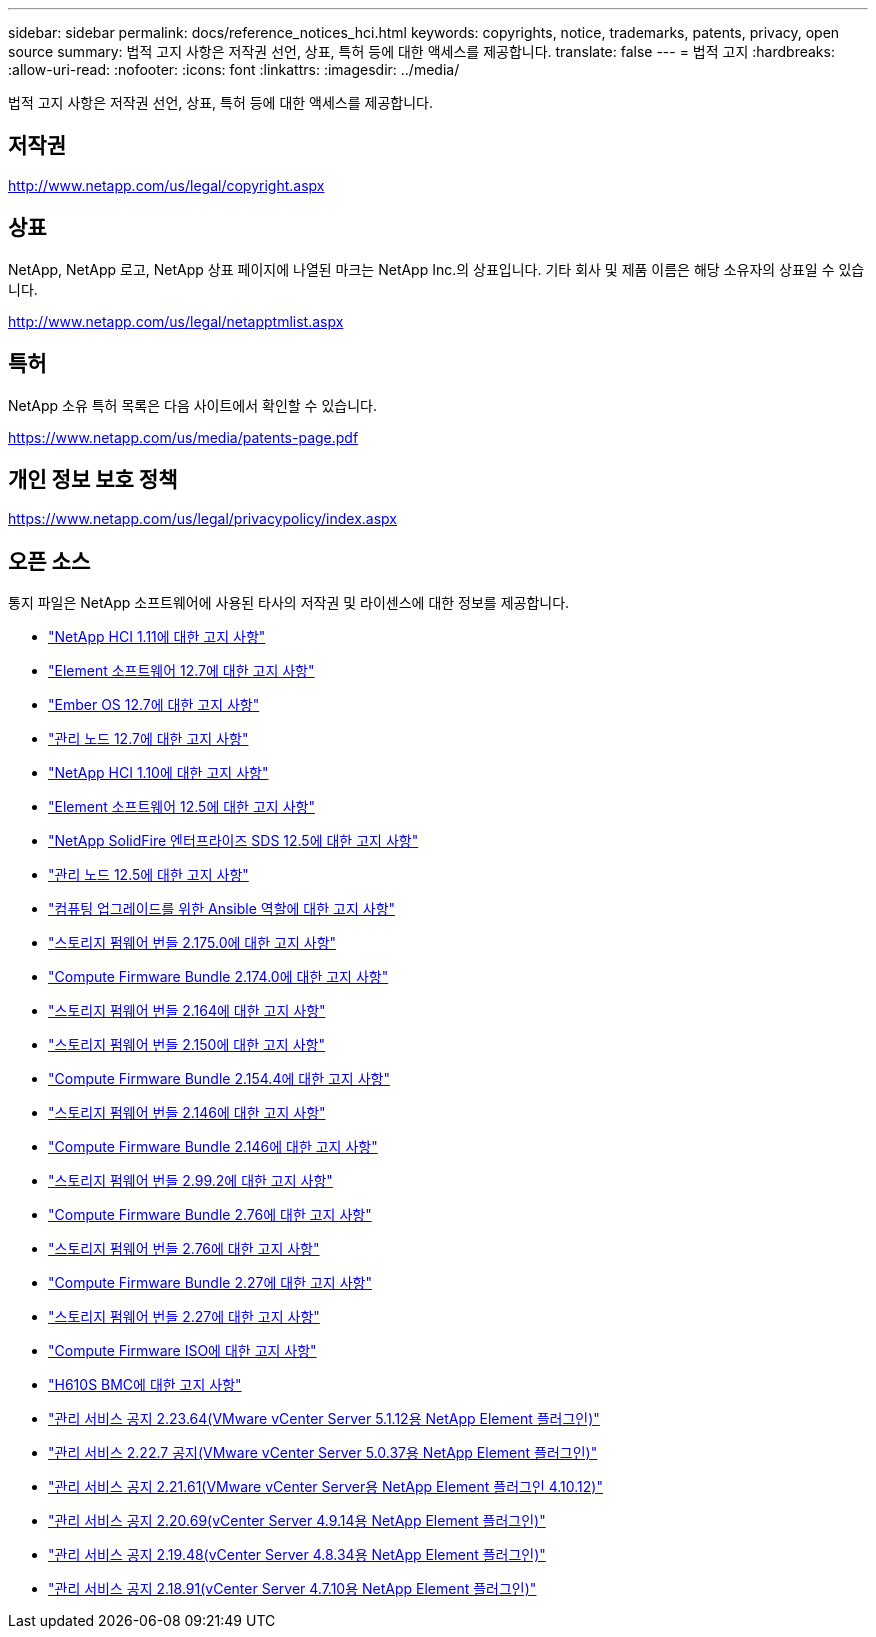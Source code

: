 ---
sidebar: sidebar 
permalink: docs/reference_notices_hci.html 
keywords: copyrights, notice, trademarks, patents, privacy, open source 
summary: 법적 고지 사항은 저작권 선언, 상표, 특허 등에 대한 액세스를 제공합니다. 
translate: false 
---
= 법적 고지
:hardbreaks:
:allow-uri-read: 
:nofooter: 
:icons: font
:linkattrs: 
:imagesdir: ../media/


[role="lead"]
법적 고지 사항은 저작권 선언, 상표, 특허 등에 대한 액세스를 제공합니다.



== 저작권

http://www.netapp.com/us/legal/copyright.aspx[]



== 상표

NetApp, NetApp 로고, NetApp 상표 페이지에 나열된 마크는 NetApp Inc.의 상표입니다. 기타 회사 및 제품 이름은 해당 소유자의 상표일 수 있습니다.

http://www.netapp.com/us/legal/netapptmlist.aspx[]



== 특허

NetApp 소유 특허 목록은 다음 사이트에서 확인할 수 있습니다.

https://www.netapp.com/us/media/patents-page.pdf[]



== 개인 정보 보호 정책

https://www.netapp.com/us/legal/privacypolicy/index.aspx[]



== 오픈 소스

통지 파일은 NetApp 소프트웨어에 사용된 타사의 저작권 및 라이센스에 대한 정보를 제공합니다.

* link:../media/NetApp_HCI_1.11_notice.pdf["NetApp HCI 1.11에 대한 고지 사항"^]
* link:../media/Element_Software_12.7.pdf["Element 소프트웨어 12.7에 대한 고지 사항"^]
* link:../media/Ember_OS_12.7.pdf["Ember OS 12.7에 대한 고지 사항"^]
* link:../media/mNode_12.7.pdf["관리 노드 12.7에 대한 고지 사항"^]
* link:../media/NetApp_HCI_1.10_notice.pdf["NetApp HCI 1.10에 대한 고지 사항"^]
* link:../media/Element_Software_12.5.pdf["Element 소프트웨어 12.5에 대한 고지 사항"^]
* link:../media/SolidFire_eSDS_12.5.pdf["NetApp SolidFire 엔터프라이즈 SDS 12.5에 대한 고지 사항"^]
* link:../media/mNode_12.5.pdf["관리 노드 12.5에 대한 고지 사항"^]
* link:../media/ansible-products-notice.pdf["컴퓨팅 업그레이드를 위한 Ansible 역할에 대한 고지 사항"^]
* link:../media/storage_firmware_bundle_2.175.0_notices.pdf["스토리지 펌웨어 번들 2.175.0에 대한 고지 사항"^]
* link:../media/compute_firmware_bundle_2.174.0_notices.pdf["Compute Firmware Bundle 2.174.0에 대한 고지 사항"^]
* link:../media/storage_firmware_bundle_2.164.0_notices.pdf["스토리지 펌웨어 번들 2.164에 대한 고지 사항"^]
* link:../media/storage_firmware_bundle_2.150_notices.pdf["스토리지 펌웨어 번들 2.150에 대한 고지 사항"^]
* link:../media/compute_firmware_bundle_2.154.4_notices.pdf["Compute Firmware Bundle 2.154.4에 대한 고지 사항"^]
* link:../media/storage_firmware_bundle_2.146_notices.pdf["스토리지 펌웨어 번들 2.146에 대한 고지 사항"^]
* link:../media/compute_firmware_bundle_2.146_notices.pdf["Compute Firmware Bundle 2.146에 대한 고지 사항"^]
* link:../media/storage_firmware_bundle_2.99_notices.pdf["스토리지 펌웨어 번들 2.99.2에 대한 고지 사항"^]
* link:../media/compute_firmware_bundle_2.76_notices.pdf["Compute Firmware Bundle 2.76에 대한 고지 사항"^]
* link:../media/storage_firmware_bundle_2.76_notices.pdf["스토리지 펌웨어 번들 2.76에 대한 고지 사항"^]
* link:../media/compute_firmware_bundle_2.27_notices.pdf["Compute Firmware Bundle 2.27에 대한 고지 사항"^]
* link:../media/storage_firmware_bundle_2.27_notices.pdf["스토리지 펌웨어 번들 2.27에 대한 고지 사항"^]
* link:../media/compute_iso_notice.pdf["Compute Firmware ISO에 대한 고지 사항"^]
* link:../media/H610S_BMC_notice.pdf["H610S BMC에 대한 고지 사항"^]
* link:../media/mgmt_svcs_2.23_notice.pdf["관리 서비스 공지 2.23.64(VMware vCenter Server 5.1.12용 NetApp Element 플러그인)"^]
* link:../media/mgmt_svcs_2.22_notice.pdf["관리 서비스 2.22.7 공지(VMware vCenter Server 5.0.37용 NetApp Element 플러그인)"^]
* link:../media/mgmt_svcs_2.21_notice.pdf["관리 서비스 공지 2.21.61(VMware vCenter Server용 NetApp Element 플러그인 4.10.12)"^]
* link:../media/2.20_notice.pdf["관리 서비스 공지 2.20.69(vCenter Server 4.9.14용 NetApp Element 플러그인)"^]
* link:../media/2.19_notice.pdf["관리 서비스 공지 2.19.48(vCenter Server 4.8.34용 NetApp Element 플러그인)"^]
* link:../media/2.18_notice.pdf["관리 서비스 공지 2.18.91(vCenter Server 4.7.10용 NetApp Element 플러그인)"^]

